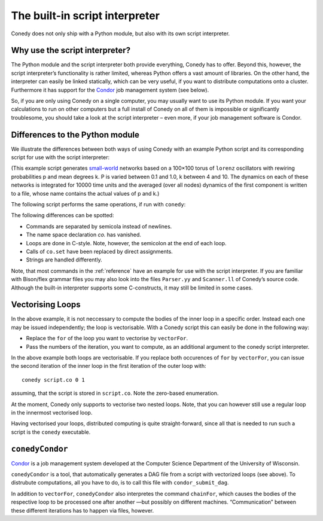 .. _scriptInterpreter :

The built-in script interpreter
///////////////////////////////

Conedy does not only ship with a Python module, but also with its own script interpreter.

Why use the script interpreter?
-------------------------------

The Python module and the script interpreter both provide everything, Conedy has to offer. Beyond this, however, the script interpreter’s functionality is rather limited, whereas Python offers a vast amount of libraries. On the other hand, the interpreter can easily be linked statically, which can be very useful, if you want to distribute computations onto a cluster. Furthermore it has support for the `Condor`_ job management system (see below).

So, if you are only using Conedy on a single computer, you may usually want to use its Python module. If you want your calculations to run on other computers but a full install of Conedy on all of them is impossible or significantly troublesome, you should take a look at the script interpreter – even more, if your job management software is Condor.



Differences to the Python module
--------------------------------

We illustrate the differences between both ways of using Conedy with an example Python script and its corresponding script for use with the script interpreter:

.. testcode::

	#! /usr/bin/env python

	import conedy as co

	N = co.network()

	for p in [i*0.1 for i in range(11)]:
		for k in range(4,11):
			N.torusNearestNeighbors(100, 100, k, co.lorenz(), co.staticWeightedEdge(0.1))
			N.rewireUndirected(p)
			N.randomizeStates(co.lorenz(), co.gaussian(0.0, 2.0), co.gaussian(0.0, 2.0), co.gaussian(0.0, 2.0))

			co.set("samplingTime", 1.0)
			co.set("odeStepType", "gsl_odeiv_step_rk8pd")

			N.observeTime("sw_%G_%G" % (p,k))
			N.observeMean("sw_%G_%G" % (p,k), co.component(0))

			N.evolve(0.0,10000.0)
			N.removeObserver()
			N.clear()

(This example script generates `small-world`_ networks based on a 100×100 torus of ``lorenz`` oscillators with rewiring probabilities p and mean degrees k. P is varied between 0.1 and 1.0, k between 4 and 10. The dynamics on each of these networks is integrated for 10000 time units and the averaged (over all nodes) dynamics of the first component is written to a file, whose name contains the actual values of p and k.)

.. _small-world: http://en.wikipedia.org/wiki/Small-world_network


The following script performs the same operations, if run with ``conedy``:

.. testcode::

	network N;

	double p;
	int k;

	for (p = 0.0; p <= 1.0; p += 0.1)
	{
		for (k = 4; k <= 10; k++)
		{
			N.torusNearestNeighbors(100, 100, k, lorenz(), staticWeightedEdge(0.1));
			N.rewireUndirected(p);
			N.randomizeStates(lorenz, gaussian(0.0, 2.0), gaussian(0.0, 2.0), gaussian(0.0, 2.0));

			samplingTime = 1.0;
			odeStepType = "gsl_odeiv_step_rk8pd";

			N.observeTime("sw_" + p + "_" + k);
			N.observeMean("sw_" + p + "_" + k, component(0));

			N.evolve(0.0,10000.0);
			N.removeObserver();
			N.clear();
		};
	};

The following differences can be spotted:

- Commands are separated by semicola instead of newlines.
- The name space declaration `co.` has vanished.
- Loops are done in C-style. Note, however, the semicolon at the end of each loop.
- Calls of ``co.set`` have been replaced by direct assignments.
- Strings are handled differently.

Note, that most commands in the :ref:`reference` have an example for use with the script interpreter. If you are familiar with Bison/flex grammar files you may also look into the files ``Parser.yy`` and ``Scanner.ll`` of Conedy’s source code. Although the built-in interpreter supports some C-constructs, it may still be limited in some cases.


Vectorising Loops
-----------------

In the above example, it is not neccessary to compute the bodies of the inner loop in a specific order. Instead each one may be issued independently; the loop is vectorisable. With a Conedy script this can easily be done in the following way:

- Replace the ``for`` of the loop you want to vectorise by ``vectorFor``.
- Pass the numbers of the iteration, you want to compute, as an additional argument to the conedy script interpreter.

In the above example both loops are vectorisable. If you replace both occurences of ``for`` by ``vectorFor``, you can issue the second iteration of the inner loop in the first iteration of the outer loop with::

	conedy script.co 0 1

assuming, that the script is stored in ``script.co``. Note the zero-based enumeration.

At the moment, Conedy only supports to vectorise two nested loops. Note, that you can however still use a regular loop in the innermost vectorised loop.

Having vectorised your loops, distributed computing is quite straight-forward, since all that is needed to run such a script is the ``conedy`` executable.

``conedyCondor``
----------------

`Condor`_ is a job management system developed at the Computer Science Department of the University of Wisconsin.

``conedyCondor`` is a tool, that automatically generates a DAG file from a script with vectorized loops (see above). To distrubute computations, all you have to do, is to call this file with ``condor_submit_dag``.

In addition to ``vectorFor``, ``conedyCondor`` also interpretes the command ``chainFor``, which causes the bodies of the respective loop to be processed one after another —but possibly on different machines. “Communication” between these different iterations has to happen via files, however.

.. _Condor: http://www.cs.wisc.edu/condor/
